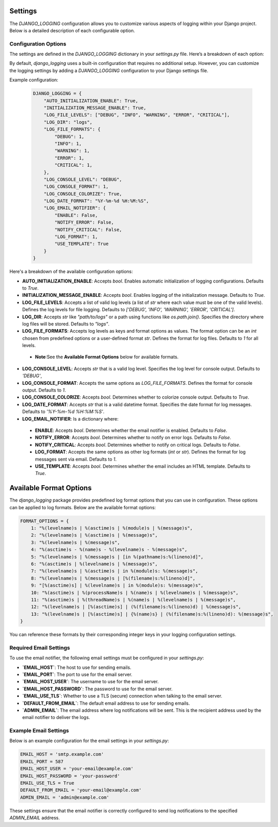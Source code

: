 Settings
========

The `DJANGO_LOGGING` configuration allows you to customize various aspects of logging within your Django project. Below is a detailed description of each configurable option.

Configuration Options
----------------------

The settings are defined in the `DJANGO_LOGGING` dictionary in your `settings.py` file. Here’s a breakdown of each option:



By default, `django_logging` uses a built-in configuration that requires no additional setup. However, you can customize the logging settings by adding a `DJANGO_LOGGING` configuration to your Django settings file.

Example configuration:

   .. code-block:: python

      DJANGO_LOGGING = {
          "AUTO_INITIALIZATION_ENABLE": True,
          "INITIALIZATION_MESSAGE_ENABLE": True,
          "LOG_FILE_LEVELS": ["DEBUG", "INFO", "WARNING", "ERROR", "CRITICAL"],
          "LOG_DIR": "logs",
          "LOG_FILE_FORMATS": {
              "DEBUG": 1,
              "INFO": 1,
              "WARNING": 1,
              "ERROR": 1,
              "CRITICAL": 1,
          },
          "LOG_CONSOLE_LEVEL": "DEBUG",
          "LOG_CONSOLE_FORMAT": 1,
          "LOG_CONSOLE_COLORIZE": True,
          "LOG_DATE_FORMAT": "%Y-%m-%d %H:%M:%S",
          "LOG_EMAIL_NOTIFIER": {
              "ENABLE": False,
              "NOTIFY_ERROR": False,
              "NOTIFY_CRITICAL": False,
              "LOG_FORMAT": 1,
              "USE_TEMPLATE": True
          }
      }


Here's a breakdown of the available configuration options:

- **AUTO_INITIALIZATION_ENABLE**: Accepts `bool`. Enables automatic initialization of logging configurations. Defaults to `True`.
- **INITIALIZATION_MESSAGE_ENABLE**: Accepts `bool`. Enables logging of the initialization message. Defaults to `True`.
- **LOG_FILE_LEVELS**: Accepts a list of valid log levels (a list of `str` where each value must be one of the valid levels). Defines the log levels for file logging. Defaults to `['DEBUG', 'INFO', 'WARNING', 'ERROR', 'CRITICAL']`.
- **LOG_DIR**: Accepts `str` like `"path/to/logs"` or a path using functions like `os.path.join()`. Specifies the directory where log files will be stored.  Defaults to `"logs"`.
- **LOG_FILE_FORMATS**: Accepts log levels as keys and format options as values. The format option can be an `int` chosen from predefined options or a user-defined format `str`. Defines the format for log files. Defaults to `1` for all levels.
 - **Note**:See the **Available Format Options** below for available formats.
- **LOG_CONSOLE_LEVEL**: Accepts `str` that is a valid log level. Specifies the log level for console output. Defaults to `'DEBUG'`,
- **LOG_CONSOLE_FORMAT**: Accepts the same options as `LOG_FILE_FORMATS`. Defines the format for console output. Defaults to `1`.
- **LOG_CONSOLE_COLORIZE**: Accepts `bool`. Determines whether to colorize console output. Defaults to `True`.
- **LOG_DATE_FORMAT**: Accepts `str` that is a valid datetime format. Specifies the date format for log messages. Defaults to `'%Y-%m-%d %H:%M:%S'`.
- **LOG_EMAIL_NOTIFIER**: Is a dictionary where:
 - **ENABLE**: Accepts `bool`. Determines whether the email notifier is enabled. Defaults to `False`.
 - **NOTIFY_ERROR**: Accepts `bool`. Determines whether to notify on error logs. Defaults to `False`.
 - **NOTIFY_CRITICAL**: Accepts `bool`. Determines whether to notify on critical logs. Defaults to `False`.
 - **LOG_FORMAT**: Accepts the same options as other log formats (`int` or `str`). Defines the format for log messages sent via email.  Defaults to `1`.
 - **USE_TEMPLATE**: Accepts `bool`. Determines whether the email includes an HTML template.  Defaults to `True`.


Available Format Options
=========================

The `django_logging` package provides predefined log format options that you can use in configuration. These options can be applied to log formats. Below are the available format options:

.. code-block:: python

    FORMAT_OPTIONS = {
        1: "%(levelname)s | %(asctime)s | %(module)s | %(message)s",
        2: "%(levelname)s | %(asctime)s | %(message)s",
        3: "%(levelname)s | %(message)s",
        4: "%(asctime)s - %(name)s - %(levelname)s - %(message)s",
        5: "%(levelname)s | %(message)s | [in %(pathname)s:%(lineno)d]",
        6: "%(asctime)s | %(levelname)s | %(message)s",
        7: "%(levelname)s | %(asctime)s | in %(module)s: %(message)s",
        8: "%(levelname)s | %(message)s | [%(filename)s:%(lineno)d]",
        9: "[%(asctime)s] | %(levelname)s | in %(module)s: %(message)s",
        10: "%(asctime)s | %(processName)s | %(name)s | %(levelname)s | %(message)s",
        11: "%(asctime)s | %(threadName)s | %(name)s | %(levelname)s | %(message)s",
        12: "%(levelname)s | [%(asctime)s] | (%(filename)s:%(lineno)d) | %(message)s",
        13: "%(levelname)s | [%(asctime)s] | {%(name)s} | (%(filename)s:%(lineno)d): %(message)s",
    }

You can reference these formats by their corresponding integer keys in your logging configuration settings.


Required Email Settings
-----------------------

To use the email notifier, the following email settings must be configured in your `settings.py`:

- **`EMAIL_HOST`**: The host to use for sending emails.
- **`EMAIL_PORT`**: The port to use for the email server.
- **`EMAIL_HOST_USER`**: The username to use for the email server.
- **`EMAIL_HOST_PASSWORD`**: The password to use for the email server.
- **`EMAIL_USE_TLS`**: Whether to use a TLS (secure) connection when talking to the email server.
- **`DEFAULT_FROM_EMAIL`**: The default email address to use for sending emails.
- **`ADMIN_EMAIL`**: The email address where log notifications will be sent. This is the recipient address used by the email notifier to deliver the logs.

Example Email Settings
----------------------

Below is an example configuration for the email settings in your `settings.py`:

.. code-block:: python

   EMAIL_HOST = 'smtp.example.com'
   EMAIL_PORT = 587
   EMAIL_HOST_USER = 'your-email@example.com'
   EMAIL_HOST_PASSWORD = 'your-password'
   EMAIL_USE_TLS = True
   DEFAULT_FROM_EMAIL = 'your-email@example.com'
   ADMIN_EMAIL = 'admin@example.com'

These settings ensure that the email notifier is correctly configured to send log notifications to the specified `ADMIN_EMAIL` address.
